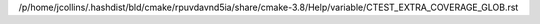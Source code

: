 /p/home/jcollins/.hashdist/bld/cmake/rpuvdavnd5ia/share/cmake-3.8/Help/variable/CTEST_EXTRA_COVERAGE_GLOB.rst